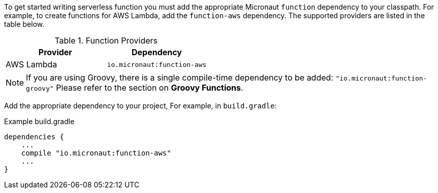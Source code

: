 To get started writing serverless function you must add the appropriate Micronaut `function` dependency to your classpath. For example, to create functions for AWS Lambda, add the `function-aws` dependency.  The supported providers are listed in the table below.

.Function Providers
|===
|Provider|Dependency

|AWS Lambda
| `io.micronaut:function-aws`
|===

NOTE: If you are using Groovy, there is a single compile-time dependency to be added: `"io.micronaut:function-groovy"` Please refer to the section on *Groovy Functions*.

Add the appropriate dependency to your project, For example, in `build.gradle`:

.Example build.gradle
[source,groovy]
----
dependencies {
    ...
    compile "io.micronaut:function-aws"
    ...
}
----